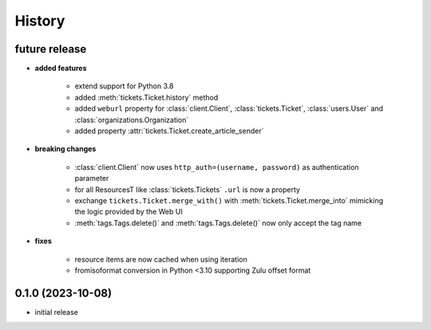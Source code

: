 =======
History
=======

.. py:module:: zammadoo

future release
--------------
* **added features**

    * extend support for Python 3.8
    * added :meth:`tickets.Ticket.history` method
    * added ``weburl`` property for :class:`client.Client`, :class:`tickets.Ticket`,
      :class:`users.User` and :class:`organizations.Organization`
    * added property :attr:`tickets.Ticket.create_article_sender`

* **breaking changes**

    * :class:`client.Client` now uses ``http_auth=(username, password)`` as authentication parameter
    * for all ResourcesT like :class:`tickets.Tickets` ``.url`` is now a property
    * exchange ``tickets.Ticket.merge_with()`` with :meth:`tickets.Ticket.merge_into`
      mimicking the logic provided by the Web UI
    * :meth:`tags.Tags.delete()` and :meth:`tags.Tags.delete()` now only accept the tag name

* **fixes**

    * resource items are now cached when using iteration
    * fromisoformat conversion in Python <3.10 supporting Zulu offset format

0.1.0 (2023-10-08)
------------------
* initial release
